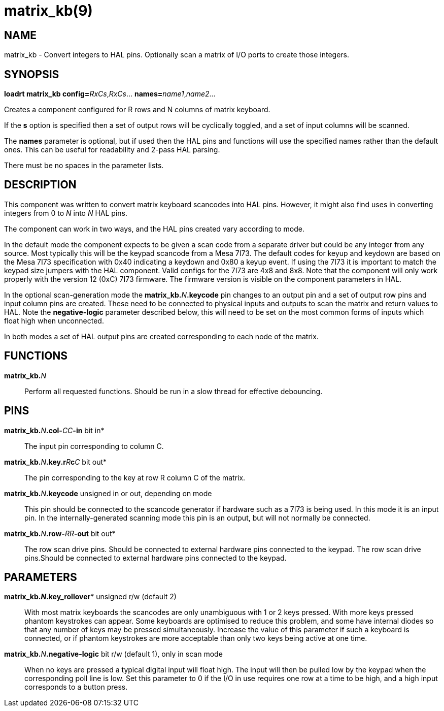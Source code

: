 = matrix_kb(9)

== NAME

matrix_kb - Convert integers to HAL pins. Optionally scan a matrix of I/O
ports to create those integers.

== SYNOPSIS

**loadrt matrix_kb config=**__RxCs__,__RxCs__... **names=**__name1__,__name2__...

Creates a component configured for R rows and N columns of matrix keyboard.

If the *s* option is specified then a set of output rows will be
cyclically toggled, and a set of input columns will be scanned.

The *names* parameter is optional, but if used then the HAL pins and
functions will use the specified names rather than the default ones.
This can be useful for readability and 2-pass HAL parsing.

There must be no spaces in the parameter lists.

== DESCRIPTION

This component was written to convert matrix keyboard scancodes into HAL pins.
However, it might also find uses in converting integers from 0 to _N_ into _N_ HAL pins.

The component can work in two ways, and the HAL pins created vary according to mode.

In the default mode the component expects to be given a scan code from a
separate driver but could be any integer from any source. Most typically
this will be the keypad scancode from a Mesa 7I73. The default codes for
keyup and keydown are based on the Mesa 7I73 specification with 0x40
indicating a keydown and 0x80 a keyup event. If using the 7I73 it is
important to match the keypad size jumpers with the HAL component. Valid
configs for the 7I73 are 4x8 and 8x8. Note that the component will only
work properly with the version 12 (0xC) 7I73 firmware. The firmware
version is visible on the component parameters in HAL.

In the optional scan-generation mode the **matrix_kb.**_N_**.keycode** pin
changes to an output pin and a set of output row pins and input column
pins are created. These need to be connected to physical inputs and
outputs to scan the matrix and return values to HAL. Note the
*negative-logic* parameter described below, this will need to be set on
the most common forms of inputs which float high when unconnected.

In both modes a set of HAL output pins are created corresponding to each
node of the matrix.

== FUNCTIONS

**matrix_kb.**_N_::
  Perform all requested functions. Should be run in a slow thread for
  effective debouncing.

== PINS

**matrix_kb.**_N_**.col-**_CC_**-in** bit in*::
  The input pin corresponding to column C.
**matrix_kb.**_N_**.key.r**_R_**c**_C_ bit out*::
  The pin corresponding to the key at row R column C of the matrix.
**matrix_kb.**_N_**.keycode** unsigned in or out, depending on mode::
  This pin should be connected to the scancode generator if hardware
  such as a 7I73 is being used. In this mode it is an input pin. In the
  internally-generated scanning mode this pin is an output, but will not
  normally be connected.
**matrix_kb.**_N_**.row-**_RR_**-out** bit out*::
  The row scan drive pins. Should be connected to external hardware pins
  connected to the keypad. The row scan drive pins.Should be connected
  to external hardware pins connected to the keypad.

== PARAMETERS

**matrix_kb.*_N_**.key_rollover** unsigned r/w (default 2)::
  With most matrix keyboards the scancodes are only unambiguous with 1
  or 2 keys pressed. With more keys pressed phantom keystrokes can
  appear. Some keyboards are optimised to reduce this problem, and some
  have internal diodes so that any number of keys may be pressed
  simultaneously. Increase the value of this parameter if such a
  keyboard is connected, or if phantom keystrokes are more acceptable
  than only two keys being active at one time.
**matrix_kb.**_N_**.negative-logic** bit r/w (default 1), only in scan mode::
  When no keys are pressed a typical digital input will float high.
  The input will then be pulled low by the keypad when the corresponding poll line is low.
  Set this parameter to 0 if the I/O in use requires one row at a time to be high,
  and a high input corresponds to a button press.
